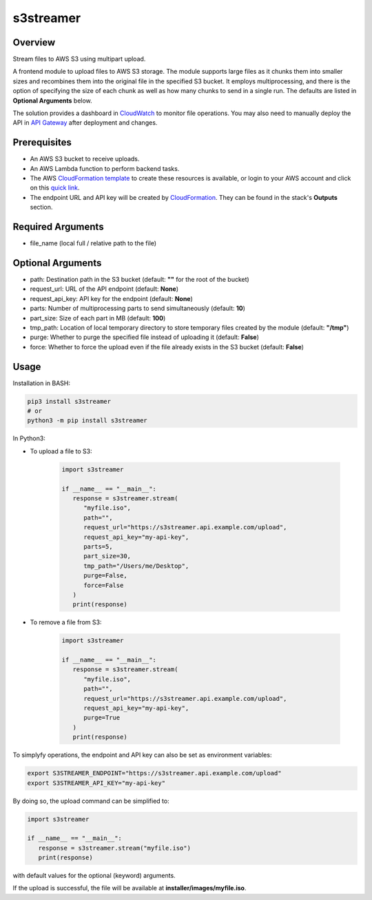 ==============
**s3streamer**
==============

Overview
--------

Stream files to AWS S3 using multipart upload.

.. image:: https://gitlab.com/fer1035_python/modules/pypi-s3streamer/-/raw/main/S3Streamer.png
   :width: 400
   :alt: Flowchart

A frontend module to upload files to AWS S3 storage. The module supports large files as it chunks them into smaller sizes and recombines them into the original file in the specified S3 bucket. It employs multiprocessing, and there is the option of specifying the size of each chunk as well as how many chunks to send in a single run. The defaults are listed in **Optional Arguments** below.  

The solution provides a dashboard in `CloudWatch <https://console.aws.amazon.com/cloudwatch/home#dashboards/>`_ to monitor file operations. You may also need to manually deploy the API in `API Gateway <https://console.aws.amazon.com/apigateway/>`_ after deployment and changes.

Prerequisites
-------------

- An AWS S3 bucket to receive uploads.
- An AWS Lambda function to perform backend tasks.
- The AWS `CloudFormation template <https://gitlab.com/fer1035_python/modules/pypi-s3streamer/-/tree/main/cloudformation/s3streamer.yaml>`_ to create these resources is available, or login to your AWS account and click on this `quick link <https://console.aws.amazon.com/cloudformation/home?#/stacks/create/review?templateURL=https://warpedlenses-public.s3.ap-southeast-1.amazonaws.com/cloudformation/s3streamer.yaml>`_.
- The endpoint URL and API key will be created by `CloudFormation <https://console.aws.amazon.com/cloudformation/>`_. They can be found in the stack's **Outputs** section.

Required Arguments
------------------

- file_name (local full / relative path to the file)

Optional Arguments
------------------

- path: Destination path in the S3 bucket (default: **""** for the root of the bucket)
- request_url: URL of the API endpoint (default: **None**)
- request_api_key: API key for the endpoint (default: **None**)
- parts: Number of multiprocessing parts to send simultaneously (default: **10**)
- part_size: Size of each part in MB (default: **100**)
- tmp_path: Location of local temporary directory to store temporary files created by the module (default: **"/tmp"**)
- purge: Whether to purge the specified file instead of uploading it (default: **False**)
- force: Whether to force the upload even if the file already exists in the S3 bucket (default: **False**)

Usage
-----

Installation in BASH:

.. code-block:: BASH

   pip3 install s3streamer
   # or
   python3 -m pip install s3streamer

In Python3:

- To upload a file to S3:

   .. code-block:: PYTHON

      import s3streamer

      if __name__ == "__main__":
         response = s3streamer.stream(
            "myfile.iso",
            path="",
            request_url="https://s3streamer.api.example.com/upload",
            request_api_key="my-api-key",
            parts=5,
            part_size=30,
            tmp_path="/Users/me/Desktop",
            purge=False,
            force=False
         )
         print(response)

- To remove a file from S3:

   .. code-block:: PYTHON

      import s3streamer

      if __name__ == "__main__":
         response = s3streamer.stream(
            "myfile.iso",
            path="",
            request_url="https://s3streamer.api.example.com/upload",
            request_api_key="my-api-key",
            purge=True
         )
         print(response)

To simplyfy operations, the endpoint and API key can also be set as environment variables:

.. code-block:: BASH

   export S3STREAMER_ENDPOINT="https://s3streamer.api.example.com/upload"
   export S3STREAMER_API_KEY="my-api-key"

By doing so, the upload command can be simplified to:

.. code-block:: PYTHON

   import s3streamer

   if __name__ == "__main__":
      response = s3streamer.stream("myfile.iso")
      print(response)

with default values for the optional (keyword) arguments.  

If the upload is successful, the file will be available at **installer/images/myfile.iso**.
